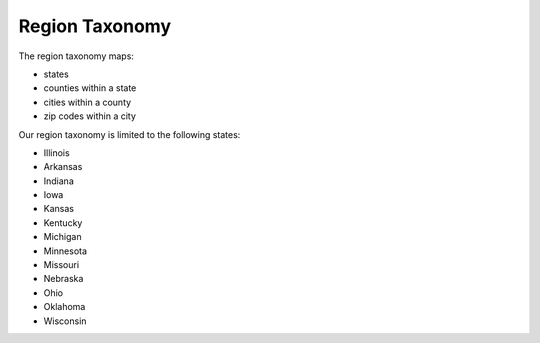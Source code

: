 =================
Region Taxonomy
=================
The region taxonomy maps:

* states
* counties within a state
* cities within a county
* zip codes within a city

Our region taxonomy is limited to the following states:

* Illinois
* Arkansas
* Indiana
* Iowa
* Kansas
* Kentucky
* Michigan
* Minnesota
* Missouri
* Nebraska
* Ohio
* Oklahoma
* Wisconsin


